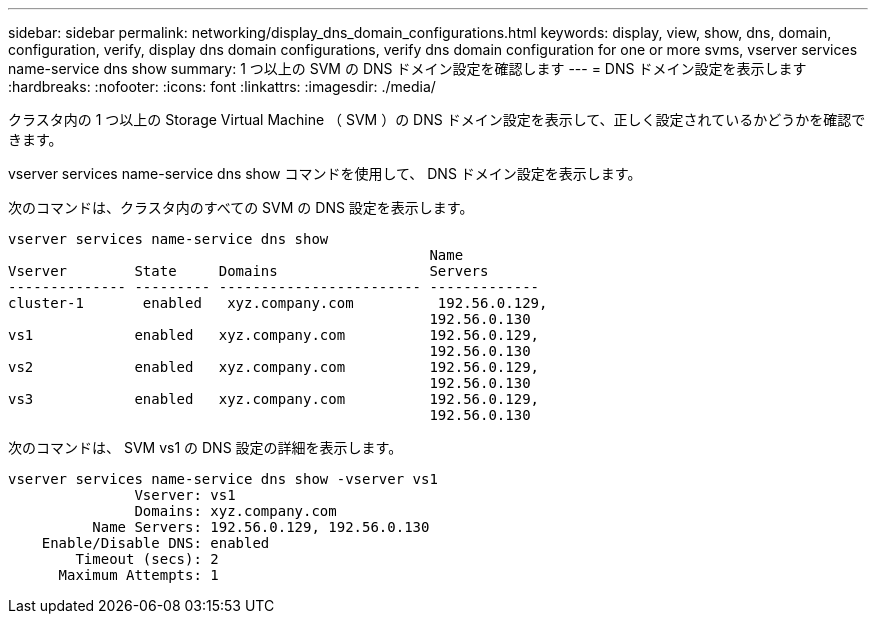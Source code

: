 ---
sidebar: sidebar 
permalink: networking/display_dns_domain_configurations.html 
keywords: display, view, show, dns, domain, configuration, verify, display dns domain configurations, verify dns domain configuration for one or more svms, vserver services name-service dns show 
summary: 1 つ以上の SVM の DNS ドメイン設定を確認します 
---
= DNS ドメイン設定を表示します
:hardbreaks:
:nofooter: 
:icons: font
:linkattrs: 
:imagesdir: ./media/


[role="lead"]
クラスタ内の 1 つ以上の Storage Virtual Machine （ SVM ）の DNS ドメイン設定を表示して、正しく設定されているかどうかを確認できます。

vserver services name-service dns show コマンドを使用して、 DNS ドメイン設定を表示します。

次のコマンドは、クラスタ内のすべての SVM の DNS 設定を表示します。

....
vserver services name-service dns show
                                                  Name
Vserver        State     Domains                  Servers
-------------- --------- ------------------------ -------------
cluster-1       enabled   xyz.company.com          192.56.0.129,
                                                  192.56.0.130
vs1            enabled   xyz.company.com          192.56.0.129,
                                                  192.56.0.130
vs2            enabled   xyz.company.com          192.56.0.129,
                                                  192.56.0.130
vs3            enabled   xyz.company.com          192.56.0.129,
                                                  192.56.0.130
....
次のコマンドは、 SVM vs1 の DNS 設定の詳細を表示します。

....
vserver services name-service dns show -vserver vs1
               Vserver: vs1
               Domains: xyz.company.com
          Name Servers: 192.56.0.129, 192.56.0.130
    Enable/Disable DNS: enabled
        Timeout (secs): 2
      Maximum Attempts: 1
....